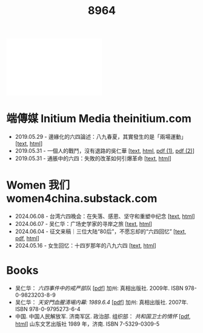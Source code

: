 #+title: 8964

#+begin_export html
<div class="flex-container">
    <img src="myduty.jpg" width=30% style="align-self:flex-start;"/></img>
    <iframe width=50% src="myduty.mp4" frameborder="0"></iframe>
</div>
#+end_export

* 端傳媒 Initium Media theinitium.com

- 2019.05.29 - 邊緣化的六四論述：八九春夏，其實發生的是「兩場運動」 [[[../theinitium/20190529-opinion-labour-force-in-june4][text]], [[https://theinitium.com/article/20190529-opinion-labour-force-in-june4][html]]]
- 2019.05.31 - 一個人的戰鬥，沒有退路的吳仁華 [[[../theinitium/20190531-hongkong-6430-interview-wurenhua][text]], [[https://theinitium.com/article/20190531-hongkong-6430-interview-wurenhua][html]], [[file:吴仁华：六四事件中的戒严部队.pdf][pdf (1)]], [[file:吴仁华：天安门血腥清场内幕.pdf][pdf (2)]]]
- 2019.05.31 - 通脹中的六四：失敗的改革如何引爆革命 [[[../theinitium/20190531-opinion-economyproblem-june4][text]], [[https://theinitium.com/article/20190531-opinion-economyproblem-june4][html]]]


* Women 我们 women4china.substack.com

- 2024.06.08 - 台湾六四晚会：在失落、感恩、坚守和重塑中纪念 [[[../women/20240608-taiwan-liusi-2024-64][text]], [[https://women4china.substack.com/p/taiwan-liusi-2024-64][html]]]
- 2024.06.07 - 吴仁华：广场史学家的寻岸之旅 [[[../women/20240607-wurenhua-liusi][text]], [[https://women4china.substack.com/p/wurenhua-liusi][html]]]
- 2024.06.04 - 征文来稿｜三位大陆“80后”，不愿忘却的“六四回忆” [[[../women/20240604-89-64-post-80s][text]], [[../women/20240604-89-64-post-80s/gwyb198911.pdf][pdf]], [[https://women4china.substack.com/p/89-64-post-80s][html]]]
- 2024.05.16 - 女生回忆：十四岁那年的八九六四 [[[../women/20240516-june-fourth-1][text]], [[https://women4china.substack.com/p/june-fourth-1][html]]]


* Books

- 吴仁华： /六四事件中的戒严部队/ [[[file:吴仁华：六四事件中的戒严部队.pdf][pdf]]] 加州: 真相出版社. 2009年. ISBN 978-0-9823203-8-9
- 吴仁华： /天安門血腥清場内幕: 1989.6.4/ [[[file:吴仁华：天安门血腥清场内幕.pdf][pdf]]] 加州: 真相出版社. 2007年. ISBN 978-0-9795273-6-4
- 中国. 中国人民解放军. 济南军区. 政治部. 组织部： /共和国卫士的情怀/ [[[file:共和国卫士的情怀.pdf][pdf]], [[https://online.fliphtml5.com/tncvw/gxox/][html]]] 山东文艺出版社 1989 年，济南. ISBN 7-5329-0309-5
